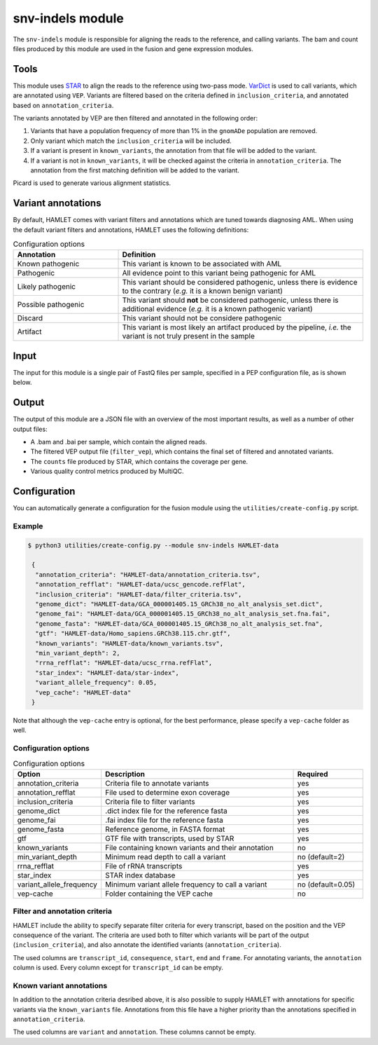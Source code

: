 snv-indels module
=================

The ``snv-indels`` module is responsible for aligning the reads to the reference, and calling variants. The bam and count files produced by this module are used in the fusion and gene expression modules.

Tools
-----
This module uses `STAR <https://github.com/alexdobin/STAR>`_ to align the reads
to the reference using two-pass mode. `VarDict
<https://github.com/AstraZeneca-NGS/VarDictJava>`_ is used to call variants,
which are annotated using ``VEP``. Variants are filtered based on the criteria
defined in ``inclusion_criteria``, and annotated based on ``annotation_criteria``.

The variants annotated by VEP are then filtered and annotated in the following order:

1. Variants that have a population frequency of more than 1% in the ``gnomADe``
   population are removed.
2. Only variant which match the ``inclusion_criteria`` will be included.
3. If a variant is present in ``known_variants``, the annotation from that file
   will be added to the variant.
4. If a variant is not in ``known_variants``, it will be checked against the
   criteria in ``annotation_criteria``. The annotation from the first matching
   definition will be added to the variant.

Picard is used to generate various alignment statistics.

Variant annotations
-------------------
By default, HAMLET comes with variant filters and annotations which are tuned towards diagnosing AML. When using the default variant filters and annotations, HAMLET uses the following definitions:

.. list-table:: Configuration options
  :widths: 30 70
  :header-rows: 1

  * - Annotation
    - Definition
  * - Known pathogenic
    - This variant is known to be associated with AML
  * - Pathogenic
    - All evidence point to this variant being pathogenic for AML
  * - Likely pathogenic
    - This variant should be considered pathogenic, unless there is evidence to
      the contrary (*e.g.* it is a known benign variant)
  * - Possible pathogenic
    - This variant should **not** be considered pathogenic, unless there is
      additional evidence (*e.g.* it is a known pathogenic variant)
  * - Discard
    - This variant should not be considere pathogenic
  * - Artifact
    - This variant is most likely an artifact produced by the pipeline, *i.e.*
      the variant is not truly present in the sample

Input
-----
The input for this module is a single pair of FastQ files per sample, specified in a PEP configuration file, as is shown below.

.. csv-table:: Example input for the snv-indels module
  :delim: ,
  :file: ../../test/pep/targetted.csv

Output
------
The output of this module are a JSON file with an overview of the most important results, as well as a number of other output files:

* A .bam and .bai per sample, which contain the aligned reads.
* The filtered VEP output file (``filter_vep``), which contains the final set of filtered and annotated variants.
* The ``counts`` file produced by STAR, which contains the coverage per gene.
* Various quality control metrics produced by MultiQC.

Configuration
-------------
You can automatically generate a configuration for the fusion module using the ``utilities/create-config.py`` script.

Example
^^^^^^^

.. code:: bash

   $ python3 utilities/create-config.py --module snv-indels HAMLET-data

    {
     "annotation_criteria": "HAMLET-data/annotation_criteria.tsv",
     "annotation_refflat": "HAMLET-data/ucsc_gencode.refFlat",
     "inclusion_criteria": "HAMLET-data/filter_criteria.tsv",
     "genome_dict": "HAMLET-data/GCA_000001405.15_GRCh38_no_alt_analysis_set.dict",
     "genome_fai": "HAMLET-data/GCA_000001405.15_GRCh38_no_alt_analysis_set.fna.fai",
     "genome_fasta": "HAMLET-data/GCA_000001405.15_GRCh38_no_alt_analysis_set.fna",
     "gtf": "HAMLET-data/Homo_sapiens.GRCh38.115.chr.gtf",
     "known_variants": "HAMLET-data/known_variants.tsv",
     "min_variant_depth": 2,
     "rrna_refflat": "HAMLET-data/ucsc_rrna.refFlat",
     "star_index": "HAMLET-data/star-index",
     "variant_allele_frequency": 0.05,
     "vep_cache": "HAMLET-data"
    }


Note that although the ``vep-cache`` entry is optional, for the best
performance, please specify a ``vep-cache`` folder as well.

Configuration options
^^^^^^^^^^^^^^^^^^^^^
.. list-table:: Configuration options
  :widths: 30 70 25
  :header-rows: 1

  * - Option
    - Description
    - Required
  * - annotation_criteria
    - Criteria file to annotate variants
    - yes
  * - annotation_refflat
    - File used to determine exon coverage
    - yes
  * - inclusion_criteria
    - Criteria file to filter variants
    - yes
  * - genome_dict
    - .dict index file for the reference fasta
    - yes
  * - genome_fai
    - .fai index file for the reference fasta
    - yes
  * - genome_fasta
    - Reference genome, in FASTA format
    - yes
  * - gtf
    - GTF file with transcripts, used by STAR
    - yes
  * - known_variants
    - File containing known variants and their annotation
    - no
  * - min_variant_depth
    - Minimum read depth to call a variant
    - no (default=2)
  * - rrna_refflat
    - File of rRNA transcripts
    - yes
  * - star_index
    - STAR index database
    - yes
  * - variant_allele_frequency
    - Minimum variant allele frequency to call a variant
    - no (default=0.05)
  * - vep-cache
    - Folder containing the VEP cache
    - no

Filter and annotation criteria
^^^^^^^^^^^^^^^^^^^^^^^^^^^^^^
HAMLET include the ability to specify separate filter criteria for every
transcript, based on the position and the VEP consequence of the variant. The
criteria are used both to filter which variants will be part of the output
(``inclusion_criteria``), and also annotate the identified variants
(``annotation_criteria``).

The used columns are ``transcript_id``, ``consequence``, ``start``, ``end``
and ``frame``. For annotating variants, the ``annotation`` column is used.
Every column except for ``transcript_id`` can be empty.

.. csv-table:: Example ``inclusion_criteria`` file, from the HAMLET tests
  :delim: U+0009
  :file: ../../test/data/config/inclusion_criteria.tsv

.. csv-table:: Example ``annotation_criteria`` file, from the HAMLET tests
  :delim: U+0009
  :file: ../../test/data/config/annotation_criteria.tsv

Known variant annotations
^^^^^^^^^^^^^^^^^^^^^^^^^
In addition to the annotation criteria desribed above, it is also possible to
supply HAMLET with annotations for specific variants via the ``known_variants``
file. Annotations from this file have a higher priority than the annotations
specified in ``annotation_criteria``.

The used columns are ``variant`` and ``annotation``. These columns cannot be
empty.

.. csv-table:: Example ``known_variants`` file, from the HAMLET tests
  :delim: U+0009
  :file: ../../test/data/config/known_variants.tsv
